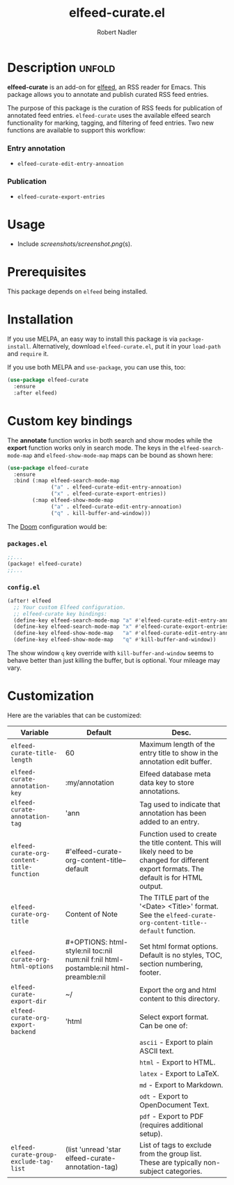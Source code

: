 #+TITLE:     elfeed-curate.el
#+AUTHOR:    Robert Nadler
#+EMAIL:     robert.nadler@gmail.com

* Description :unfold:

*elfeed-curate* is an add-on for [[https://github.com/skeeto/elfeed][elfeed]], an RSS reader for
Emacs. This package allows you to annotate and publish curated RSS
feed entries.

The purpose of this package is the curation of RSS feeds for publication of
annotated feed entries. =elfeed-curate= uses the available elfeed search
functionality for marking, tagging, and filtering of feed entries.
Two new functions are available to support this workflow:

*** Entry annotation
- =elfeed-curate-edit-entry-annoation=
*** Publication
- =elfeed-curate-export-entries=

* Usage


- Include [[screenshots/screenshot.png]](s).

* Prerequisites

This package depends on =elfeed= being installed.

* Installation

If you use MELPA, an easy way to install this package is via
=package-install=. Alternatively, download =elfeed-curate.el=, put it in
your =load-path= and =require= it.

If you use both MELPA and =use-package=, you can use this, too:

#+begin_src emacs-lisp
(use-package elfeed-curate
  :ensure
  :after elfeed)
#+end_src

* Custom key bindings

The *annotate* function works in both search and show modes while
the *export* function works only in search mode.  The keys in
the =elfeed-search-mode-map= and =elfeed-show-mode-map= maps can
be bound as shown here:

#+begin_src emacs-lisp
(use-package elfeed-curate
  :ensure
  :bind (:map elfeed-search-mode-map
              ("a" . elfeed-curate-edit-entry-annoation)
              ("x" . elfeed-curate-export-entries))
        (:map elfeed-show-mode-map
              ("a" . elfeed-curate-edit-entry-annoation)
              ("q" . kill-buffer-and-window)))
#+end_src

The [[https://github.com/doomemacs/doomemacs][Doom]] configuration would be:

*** =packages.el=
#+begin_src emacs-lisp
;;...
(package! elfeed-curate)
;;...
#+end_src

*** =config.el=
#+begin_src emacs-lisp
(after! elfeed
  ;; Your custom Elfeed configuration.
  ;; elfeed-curate key bindings:
  (define-key elfeed-search-mode-map "a" #'elfeed-curate-edit-entry-annoation)
  (define-key elfeed-search-mode-map "x" #'elfeed-curate-export-entries)
  (define-key elfeed-show-mode-map   "a" #'elfeed-curate-edit-entry-annoation)
  (define-key elfeed-show-mode-map   "q" #'kill-buffer-and-window))
#+end_src
The show window =q= key override with =kill-buffer-and-window= seems to behave better than just
killing the buffer, but is optional. Your mileage may vary.

* Customization

Here are the variables that can be customized:

| Variable                                   | Default                                                                              | Desc.                                                                                                                                        |
|--------------------------------------------+--------------------------------------------------------------------------------------+----------------------------------------------------------------------------------------------------------------------------------------------|
| =elfeed-curate-title-length=               | 60                                                                                   | Maximum length of the entry title to show in the annotation edit buffer.                                                                     |
| =elfeed-curate-annotation-key=             | :my/annotation                                                                       | Elfeed database meta data key to store annotations.                                                                                          |
| =elfeed-curate-annotation-tag=             | 'ann                                                                                 | Tag used to indicate that annotation has been added to an entry.                                                                             |
| =elfeed-curate-org-content-title-function= | #'elfeed-curate-org-content-title--default                                           | Function used to create the title content. This will likely need to be changed for different export formats. The default is for HTML output. |
| =elfeed-curate-org-title=                  | Content of Note                                                                      | The TITLE part of the '<Date> <Title>' format. See the =elfeed-curate-org-content-title--default= function.                                  |
| =elfeed-curate-org-html-options=           | #+OPTIONS: html-style:nil toc:nil num:nil f:nil html-postamble:nil html-preamble:nil | Set html format options. Default is no styles, TOC, section numbering, footer.                                                               |
| =elfeed-curate-export-dir=                 | ~/                                                                                   | Export the org and html content to this directory.                                                                                           |
| =elfeed-curate-org-export-backend=         | 'html                                                                                | Select export format. Can be one of:                                                                                                         |
|                                            |                                                                                      | =ascii= - Export to plain ASCII text.                                                                                                        |
|                                            |                                                                                      | =html= - Export to HTML.                                                                                                                     |
|                                            |                                                                                      | =latex= - Export to LaTeX.                                                                                                                   |
|                                            |                                                                                      | =md= - Export to Markdown.                                                                                                                   |
|                                            |                                                                                      | =odt= - Export to OpenDocument Text.                                                                                                         |
|                                            |                                                                                      | =pdf= - Export to PDF (requires additional setup).                                                                                           |
| =elfeed-curate-group-exclude-tag-list=     | (list 'unread 'star elfeed-curate-annotation-tag)                                    | List of tags to exclude from the group list. These are typically non-subject categories.                                                     |
